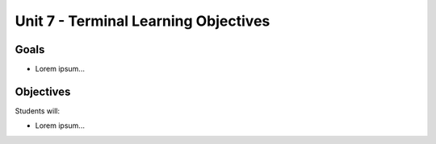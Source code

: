Unit 7 - Terminal Learning Objectives
=====================================

Goals
-----

- Lorem ipsum...

Objectives
----------

Students will:

- Lorem ipsum...
